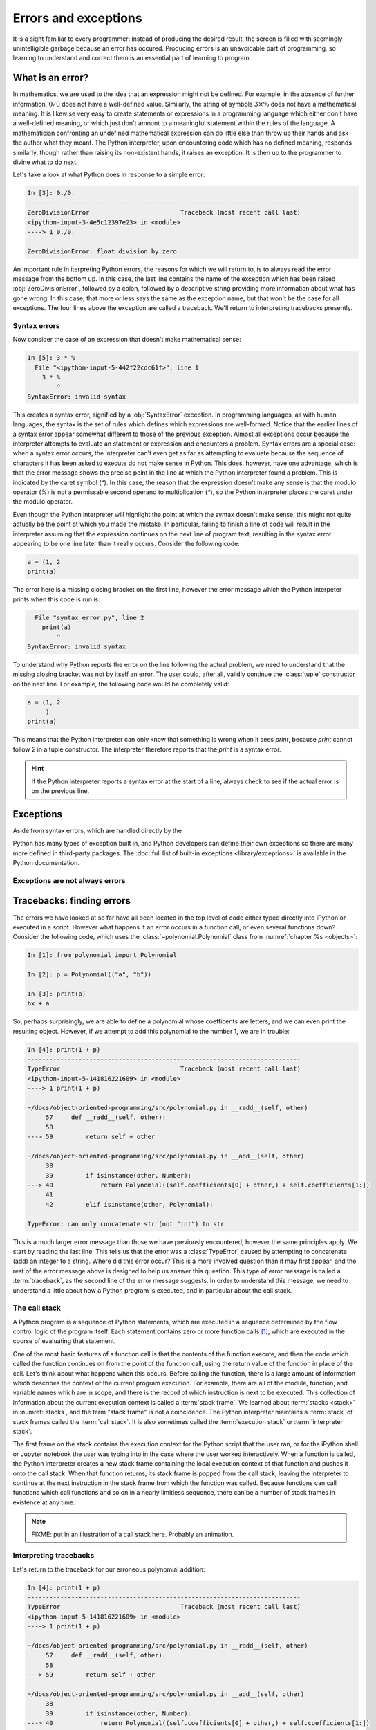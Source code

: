.. _errors_and_exceptions:

Errors and exceptions
=====================

It is a sight familiar to every programmer: instead of producing the
desired result, the screen is filled with seemingly unintelligible
garbage because an error has occured. Producing errors is an
unavoidable part of programming, so learning to understand and correct
them is an essential part of learning to program.

What is an error?
-----------------

In mathematics, we are used to the idea that an expression might not
be defined. For example, in the absence of further information,
:math:`0/0` does not have a well-defined value. Similarly, the string
of symbols :math:`3 \times \%` does not have a mathematical
meaning. It is likewise very easy to create statements or expressions
in a programming language which either don't have a well-defined
meaning, or which just don't amount to a meaningful statement within
the rules of the language. A mathematician confronting an undefined
mathematical expression can do little else than throw up their hands
and ask the author what they meant. The Python interpreter, upon
encountering code which has no defined meaning, responds similarly,
though rather than raising its non-existent hands, it raises an
exception. It is then up to the programmer to divine what to do next.

Let's take a look at what Python does in response to a simple
error:

.. code-block:: ipython3
  
    In [3]: 0./0.
    ---------------------------------------------------------------------------
    ZeroDivisionError                         Traceback (most recent call last)
    <ipython-input-3-4e5c12397e23> in <module>
    ----> 1 0./0.

    ZeroDivisionError: float division by zero

An important rule in iterpreting Python errors, the reasons for which we will
return to, is to always read the error message from the bottom up. In
this case, the last line contains the name of the exception which has
been raised :obj:`ZeroDivisionError`, followed by a colon, followed by
a descriptive string providing more information about what has gone
wrong. In this case, that more or less says the same as the exception
name, but that won't be the case for all exceptions. The four lines
above the exception are called a traceback. We'll return to
interpreting tracebacks presently.

Syntax errors
.............

Now consider the case of an expression that doesn't make mathematical sense:

.. code-block:: ipython3

    In [5]: 3 * %  
      File "<ipython-input-5-442f22cdc61f>", line 1
        3 * %
            ^
    SyntaxError: invalid syntax

This creates a syntax error, signified by a :obj:`SyntaxError`
exception. In programming languages, as with human languages, the
syntax is the set of rules which defines which expressions are
well-formed. Notice that the earlier lines of a syntax error appear
somewhat different to those of the previous exception. Almost all
exceptions occur because the interpreter attempts to evaluate an
statement or expression and encounters a problem. Syntax errors are a
special case: when a syntax error occurs, the interpreter can't even
get as far as attempting to evaluate because the sequence of
characters it has been asked to execute do not make sense in
Python. This does, however, have one advantage, which is that the
error message shows the precise point in the line at which the Python
interpreter found a problem. This is indicated by the caret symbol
(`^`). In this case, the reason that the expression doesn't make any
sense is that the modulo operator (`%`) is not a permissable second
operand to multiplication (`*`), so the Python interpreter places the
caret under the modulo operator.

Even though the Python interpreter will highlight the point at which
the syntax doesn't make sense, this might not quite actually be the
point at which you made the mistake. In particular, failing to finish
a line of code will result in the interpreter assuming that the
expression continues on the next line of program text, resulting in
the syntax error appearing to be one line later than it really
occurs. Consider the following code:

.. code-block:: python3

    a = (1, 2
    print(a)

The error here is a missing closing bracket on the first line, however
the error message which the Python interpeter prints when this code is run is:

.. code-block:: python3

      File "syntax_error.py", line 2
        print(a)
            ^
    SyntaxError: invalid syntax

To understand why Python reports the error on the line following the
actual problem, we need to understand that the missing closing bracket
was not by itself an error. The user could, after all, validly
continue the :class:`tuple` constructor on the next line. For example,
the following code would be completely valid:

.. code-block:: python3

    a = (1, 2
         )
    print(a)

This means that the Python interpreter can only know that something is
wrong when it sees `print`, because `print` cannot follow `2` in a
tuple constructor. The interpreter therefore reports that the `print`
is a syntax error.

.. hint::

   If the Python interpreter reports a syntax error at the start of a
   line, always check to see if the actual error is on the previous
   line.

Exceptions
----------

Aside from syntax errors, which are handled directly by the 

Python has many types of exception built in, and Python developers can
define their own exceptions so there are many more defined in
third-party packages. The :doc:`full list of built-in exceptions
<library/exceptions>` is available in the Python documentation.

Exceptions are not always errors
................................


Tracebacks: finding errors
--------------------------

The errors we have looked at so far have all been located in the top
level of code either typed directly into iPython or executed in a
script. However what happens if an error occurs in a function call, or
even several functions down? Consider the following code, which uses
the :class:`~polynomial.Polynomial` class from
:numref:`chapter %s <objects>`:

.. code-block:: ipython3

    In [1]: from polynomial import Polynomial

    In [2]: p = Polynomial(("a", "b"))

    In [3]: print(p)
    bx + a

So, perhaps surprisingly, we are able to define a polynomial whose
coefficents are letters, and we can even print the resulting
object. However, if we attempt to add this polynomial to the number 1,
we are in trouble:

.. code-block:: ipython3

    In [4]: print(1 + p)
    ---------------------------------------------------------------------------
    TypeError                                 Traceback (most recent call last)
    <ipython-input-5-141816221609> in <module>
    ----> 1 print(1 + p)

    ~/docs/object-oriented-programming/src/polynomial.py in __radd__(self, other)
         57     def __radd__(self, other):
         58 
    ---> 59         return self + other

    ~/docs/object-oriented-programming/src/polynomial.py in __add__(self, other)
         38 
         39         if isinstance(other, Number):
    ---> 40             return Polynomial((self.coefficients[0] + other,) + self.coefficients[1:])
         41 
         42         elif isinstance(other, Polynomial):

    TypeError: can only concatenate str (not "int") to str

This is a much larger error message than those we have previously
encountered, however the same principles apply. We start by reading
the last line. This tells us that the error was a :class:`TypeError`
caused by attempting to concatenate (add) an integer to a
string. Where did this error occur? This is a more involved question
than it may first appear, and the rest of the error message above is
designed to help us answer this question. This type of error message
is called a :term:`traceback`, as the second line of the error message
suggests. In order to understand this message, we need to understand a
little about how a Python program is executed, and in particular about
the call stack.

The call stack
..............

A Python program is a sequence of Python statements, which are
executed in a sequence determined by the flow control logic of the
program itself. Each statement contains zero or more function calls [#function]_,
which are executed in the course of evaluating that statement.

One of the most basic features of a function call is that the contents
of the function execute, and then the code which called the function
continues on from the point of the function call, using the return
value of the function in place of the call. Let's think about what
happens when this occurs. Before calling the function, there is a
large amount of information which describes the context of the current
program execution. For example, there are all of the module, function,
and variable names which are in scope, and there is the record of
which instruction is next to be executed. This collection of
information about the current execution context is called a
:term:`stack frame`. We learned about :term:`stacks <stack>` in
:numref:`stacks`, and the term "stack frame" is not a coincidence. The
Python interpreter maintains a :term:`stack` of stack frames called
the :term:`call stack`. It is also sometimes called the
:term:`execution stack` or :term:`interpreter stack`.

The first frame on the stack contains the execution context for the
Python script that the user ran, or for the iPython shell or Jupyter
notebook the user was typing into in the case where the user worked
interactively. When a function is called, the Python interpreter
creates a new stack frame containing the local execution context of
that function and pushes it onto the call stack. When that function
returns, its stack frame is popped from the call stack, leaving the
interpreter to continue at the next instruction in the stack frame
from which the function was called. Because functions can call
functions which call functions and so on in a nearly limitless
sequence, there can be a number of stack frames in existence at any
time. 

.. note::

   FIXME: put in an illustration of a call stack here. Probably an
   animation.

Interpreting tracebacks
.......................

Let's return to the traceback for our erroneous polynomial addition:

.. code-block:: ipython3

    In [4]: print(1 + p)
    ---------------------------------------------------------------------------
    TypeError                                 Traceback (most recent call last)
    <ipython-input-5-141816221609> in <module>
    ----> 1 print(1 + p)

    ~/docs/object-oriented-programming/src/polynomial.py in __radd__(self, other)
         57     def __radd__(self, other):
         58 
    ---> 59         return self + other

    ~/docs/object-oriented-programming/src/polynomial.py in __add__(self, other)
         38 
         39         if isinstance(other, Number):
    ---> 40             return Polynomial((self.coefficients[0] + other,) + self.coefficients[1:])
         41 
         42         elif isinstance(other, Polynomial):

    TypeError: can only concatenate str (not "int") to str

This shows information about a :term:`call stack` comprising three
:term:`stack frames <stack frame>`. Look first at the bottom-most
frame, which corresponds to the function in which the exception
occured. The traceback for this frame starts:

.. code-block:: ipython3

    ~/docs/object-oriented-programming/src/polynomial.py in __add__(self, other)

This indicates that the frame describes code in the file
`polynomial.py` (which on the author's computer is located in the
folder `~/docs/object-oriented-programming/src/`). Specifically, the
stack frame describes the execution of the :meth:`__add__` method,
which is the :term:`special method` responsible for polynomial
addition. The lines below this show the line on which execution
stopped (line 40, in this case) and a couple of lines on either side,
for context.

The stack frame above this shows the function from which the
:meth:`__add__` method was called. In this case, this is the reverse
addition :term:`special method`, :meth:`__radd__`. On line 59 :meth:`__radd__` calls
:meth:`__add__` through the addition of `self` and `other`.

Finally, the top stack frame corresponds to the command that the user
typed in iPython. This stack frame looks a little different from the
others. For starters, instead of the file name there is the string
`<ipython-input-5-141816221609>`. This is simply the Python
interpreter's internal name for a notional "file" containing one line
of iPython input. Similarly, because the line the user typed is not in
any function, the interpreter treats it as code written in the top
level of an unnamed module called `<module>`. Finally, because the
interpreter treats every line of input as a separate file, the call to
:meth:`__radd__` implementing the reverse addition of the number 1 to
the polynomial `p` occurs on line 1 even though we are on the fourth
line of the iPython session.

.. hint::

   The proximate cause of the error will be in the last :term:`stack
   frame` printed, so always read the :term:`traceback` from the
   bottom up. However, the ultimate cause of the problem is likely to
   be further up the :term:`call stack`, so don't stop reading at the
   bottom frame!
   



Raising and handling exceptions
-------------------------------

Creating new exception classes
..............................

Glossary
--------

 .. glossary::
    :sorted:

    stack frame
        An object encapsulating the set of variables which define the
        execution of a Python script or function. This information
        includes the code being executed, all the local and gobal
        names which are visible, the last instruction that was
        executed, and a reference to the stack frame which called this
        function.

    call stack
    execution stack
    interpreter stack
        The :term:`stack` of :term:`stack frames <stack frame>` in existence. The
        current item on the stack is the currently executing function,
        while the deepest item is the stack frame corresponding to the
        user script or interpreter.

    syntax
        The set of rules which define what is a well-formed Python
        statement. For example the rule that statements which start
        blocks must end with a colon (:) is a syntax rule.

    syntax error
        The :term:`exception` which occurs when a statement violates
        the :term:`syntax` rules of Python. Mismatched brackets,
        missing commas, and incorrect indentation are all examples of
        syntax errors.

    traceback
    stack trace
    back trace
        A text representation of the :term:`call stack`. A traceback
        shows a few lines of code around the current execution point
        in each :term:`stack frame`, with the current frame at the
        bottom and the outermost frame at the top.
      
.. rubric:: Footnotes


.. [#function] "Function call" here includes :term:`method` calls and
               operations implemented using a :term:`special method`.
